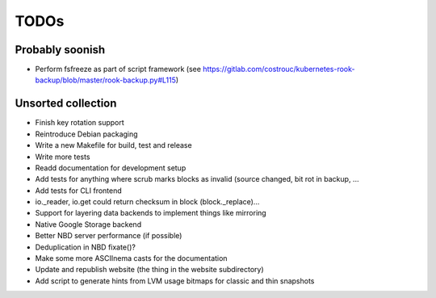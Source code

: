 TODOs
=====

Probably soonish
----------------

* Perform fsfreeze as part of script framework
  (see https://gitlab.com/costrouc/kubernetes-rook-backup/blob/master/rook-backup.py#L115)

Unsorted collection
-------------------

* Finish key rotation support
* Reintroduce Debian packaging
* Write a new Makefile for build, test and release
* Write more tests
* Readd documentation for development setup
* Add tests for anything where scrub marks blocks as invalid (source changed,
  bit rot in backup, ...
* Add tests for CLI frontend
* io._reader, io.get could return checksum in block (block._replace)...
* Support for layering data backends to implement things like mirroring
* Native Google Storage backend
* Better NBD server performance (if possible)
* Deduplication in NBD fixate()?
* Make some more ASCIInema casts for the documentation
* Update and republish website (the thing in the website subdirectory)
* Add script to generate hints from LVM usage bitmaps for classic and thin snapshots
